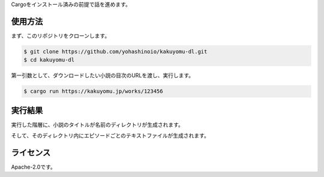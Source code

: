 Cargoをインストール済みの前提で話を進めます。

--------
使用方法
--------

まず、このリポジトリをクローンします。

.. code-block:: bash

  $ git clone https://github.com/yohashinoio/kakuyomu-dl.git
  $ cd kakuyomu-dl

第一引数として、ダウンロードしたい小説の目次のURLを渡し、実行します。

.. code-block:: bash

  $ cargo run https://kakuyomu.jp/works/123456

--------
実行結果
--------

実行した階層に、小説のタイトルが名前のディレクトリが生成されます。

そして、そのディレクトリ内にエピソードごとのテキストファイルが生成されます。

----------
ライセンス
----------
Apache-2.0です。
